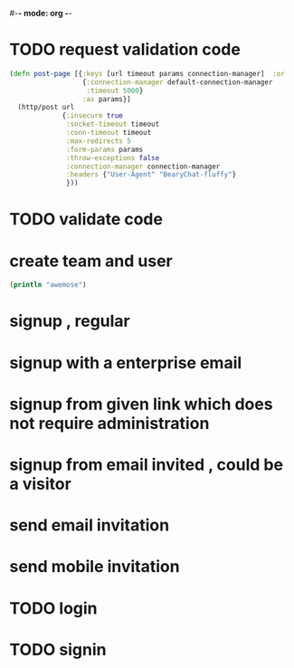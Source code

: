 #-*- mode: org -*-
#+STARTUP: overview


* TODO request validation code
#+BEGIN_SRC clojure
(defn post-page [{:keys [url timeout params connection-manager]  :or
                  {:connection-manager default-connection-manager
                   :timeout 5000}
                  :as params}]
  (http/post url
             {:insecure true
              :socket-timeout timeout
              :conn-timeout timeout
              :max-redirects 5
              :form-params params
              :throw-exceptions false
              :connection-manager connection-manager
              :headers {"User-Agent" "BearyChat-fluffy"}
              }))
#+END_SRC
* TODO validate code
* create team and user 
#+BEGIN_SRC clojure
(println "awemose")
#+END_SRC
* signup , regular
* signup with a enterprise email
* signup from given link which does not require administration
* signup from email invited , could be a visitor
* send email invitation
* send mobile invitation

* TODO login
* TODO signin
